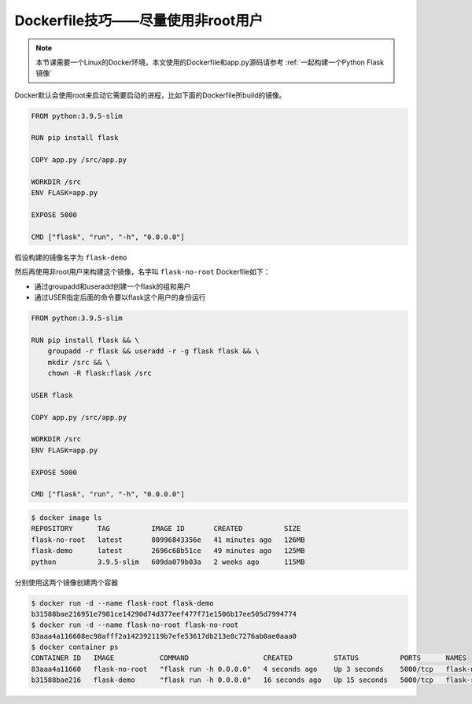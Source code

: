 Dockerfile技巧——尽量使用非root用户
========================================

.. note:: 

    本节课需要一个Linux的Docker环境，本文使用的Dockerfile和app.py源码请参考 :ref:`一起构建一个Python Flask镜像`

Docker默认会使用root来启动它需要启动的进程，比如下面的Dockerfile所build的镜像。


.. code-block:: dockerfile

    FROM python:3.9.5-slim

    RUN pip install flask

    COPY app.py /src/app.py

    WORKDIR /src
    ENV FLASK=app.py

    EXPOSE 5000

    CMD ["flask", "run", "-h", "0.0.0.0"]

假设构建的镜像名字为 ``flask-demo``

然后再使用非root用户来构建这个镜像，名字叫 ``flask-no-root`` Dockerfile如下：

- 通过groupadd和useradd创建一个flask的组和用户
- 通过USER指定后面的命令要以flask这个用户的身份运行

.. code-block:: dockerfile

    FROM python:3.9.5-slim

    RUN pip install flask && \
        groupadd -r flask && useradd -r -g flask flask && \
        mkdir /src && \
        chown -R flask:flask /src

    USER flask

    COPY app.py /src/app.py

    WORKDIR /src
    ENV FLASK=app.py

    EXPOSE 5000

    CMD ["flask", "run", "-h", "0.0.0.0"]


.. code-block:: bash


    $ docker image ls
    REPOSITORY      TAG          IMAGE ID       CREATED          SIZE
    flask-no-root   latest       80996843356e   41 minutes ago   126MB
    flask-demo      latest       2696c68b51ce   49 minutes ago   125MB
    python          3.9.5-slim   609da079b03a   2 weeks ago      115MB

分别使用这两个镜像创建两个容器

.. code-block:: bash

    $ docker run -d --name flask-root flask-demo
    b31588bae216951e7981ce14290d74d377eef477f71e1506b17ee505d7994774
    $ docker run -d --name flask-no-root flask-no-root
    83aaa4a116608ec98afff2a142392119b7efe53617db213e8c7276ab0ae0aaa0
    $ docker container ps
    CONTAINER ID   IMAGE           COMMAND                  CREATED          STATUS          PORTS      NAMES
    83aaa4a11660   flask-no-root   "flask run -h 0.0.0.0"   4 seconds ago    Up 3 seconds    5000/tcp   flask-no-root
    b31588bae216   flask-demo      "flask run -h 0.0.0.0"   16 seconds ago   Up 15 seconds   5000/tcp   flask-root

